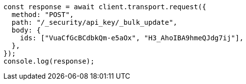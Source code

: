 // This file is autogenerated, DO NOT EDIT
// Use `node scripts/generate-docs-examples.js` to generate the docs examples

[source, js]
----
const response = await client.transport.request({
  method: "POST",
  path: "/_security/api_key/_bulk_update",
  body: {
    ids: ["VuaCfGcBCdbkQm-e5aOx", "H3_AhoIBA9hmeQJdg7ij"],
  },
});
console.log(response);
----
